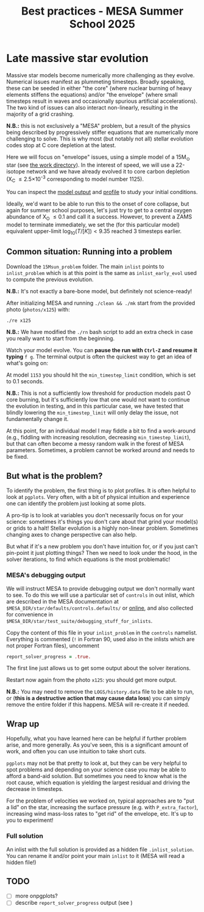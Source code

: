 #+Title: Best practices - MESA Summer School 2025

* Late massive star evolution

Massive star models become numerically more challenging as they
evolve. Numerical issues manifest as plummeting timesteps. Broadly
speaking, these can be seeded in either "the core" (where nuclear
burning of heavy elements stiffens the equations) and/or "the
envelope" (where small timesteps result in waves and occasionally
spurious artificial accelerations). The two kind of issues can also
interact non-linearly, resulting in the majority of a grid crashing.

*N.B.:* this is not exclusively a "MESA" problem, but a result of the
physics being described by progressively stiffer equations that are
numerically more challenging to solve. This is why most (but notably
not all) stellar evolution codes stop at C core depletion at the
latest.

Here we will focus on "envelope" issues, using a simple model of a
15M_{\odot} star (see [[./15Msun_early_evol/][the work directory]]). In the interest of speed, we will
use a 22-isotope network and we have already evolved it to core carbon
depletion (X_{C} \le 2.5\times10^{-3} corresponding to model number 1125).

:Hint:
You can inspect the [[./15Msun_early_evol/15M_early_evol.mod][model output]] and [[./15Msun_early_evol/LOGS/15M_early_evol.data][profile]] to study your initial
conditions.
:end:

Ideally, we'd want to be able to run this to the onset of core
collapse, but again for summer school purposes, let's just try to get
to a central oxygen abundance of X_{O} \le 0.1 and call it a success.
However, to prevent a ZAMS model to terminate immediately, we set the
(for this particular model) equivalent upper-limit
$\log_{10}(T/[K])<9.35$ reached 3 timesteps earlier.


** Common situation: Running into a problem

Download the =15Msun_problem= folder. The main =inlist= points to
=inlist_problem= which is at this point is the same as
=inlist_early_evol= used to compute the previous evolution.

*N.B.:* It's not exactly a bare-bone model, but definitely not
science-ready!

After initializing MESA and running =./clean && ./mk=
start from the provided photo (=photos/x125=) with:

#+begin_src bash
./re x125
#+end_src

*N.B.:* We have modified the =./rn= bash script to add an extra check in
case you really want to start from the beginning.

Watch your model evolve. You can *pause the run with =Ctrl-Z= and resume
it typing* =f g=. The terminal output is often the quickest way
to get an idea of what's going on:



At model =1153= you should hit the =min_timestep_limit= condition, which is set to
0.1 seconds.

*N.B.:* This is not a sufficiently low threshold for production
models past O core burning, but it's sufficiently low that one would
not want to continue the evolution in testing, and in this particular
case, we have tested that blindly lowering the =min_timestep_limit= will
only delay the issue, not fundamentally change it.

At this point, for an individual model I may fiddle a bit to find a
work-around (e.g., fiddling with increasing resolution, decreasing
=min_timestep_limit=), but that can often become a messy random walk in
the forest of MESA parameters. Sometimes, a problem cannot be worked
around and needs to be fixed.

** But what is the problem?

To identify the problem, the first thing is to plot profiles. It is
often helpful to look at =pgplots=.
Very often, with a bit of physical intuition and experience one can
identify the problem just looking at some plots.

A pro-tip is to look at variables you don't necessarily focus on for
your science: sometimes it's things you don't care about that grind
your model(s) or grids to a halt! Stellar evolution is a highly
non-linear problem. Sometimes changing axes to change perspective can
also help.

But what if it's a new problem you don't have intuition for, or if you
just can't pin-point it just plotting things? Then we need to look
under the hood, in the solver iterations, to find which equations is
the most problematic!

*** MESA's debugging output
We will instruct MESA to provide debugging output we don't normally
want to see. To do this we will use a particular set of =controls= in
out inlist, which are described in the MESA documentation at
=$MESA_DIR/star/defaults/controls.defaults/= or [[https://docs.mesastar.org/en/latest/developing/debugging.html#step-1-activate-debugging-options][online]], and also
collected for convenience in
=$MESA_DIR/star/test_suite/debugging_stuff_for_inlists=.

Copy the content of this file in your =inlist_problem= in the =controls=
namelist. Everything is commented (=!= in Fortran 90, used also in the
inlists which are not proper Fortran files), uncomment

#+begin_src fortran
  report_solver_progress = .true.
#+end_src

The first line just allows us to get some output about the solver
iterations.

# possibly not needed
# The second line is about =ierr=. It is an internal variable used
# throughout the code, which you can find defined in
# =$MESA_DIR/star_data/public/star_data_def.inc= where it says:

# #+begin_src fortran
#     integer, intent(out) :: ierr ! 0 means AOK.
# #+end_src

# So if this becomes non-zero, this means there was some internal error,
# and we want to be able to see where.

Restart now again from the photo =x125=: you should get more output.


*N.B.:* You may need to remove the =LOGS/history.data= file to be able to
run, or (*this is a destructive action that may cause data loss*) you
can simply remove the entire folder if this happens. MESA will
re-create it if needed.


** Wrap up

Hopefully, what you have learned here can be helpful if further
problem arise, and more generally. As you've seen, this is a significant
amount of work, and often you can use intuition to take short cuts.

=pgplots= may not be that pretty to look at, but they can be very
helpful to spot problems and depending on your science case you may be
able to afford a band-aid solution. But sometimes you need to know
what is the root cause, which equation is yielding the largest
residual and driving the decrease in timesteps.

For the problem of velocities we worked on, typical approaches are to
"put a lid" on the star, increasing the surface pressure (e.g. with
=P_extra_factor=), increasing wind mass-loss rates to "get rid" of the
envelope, etc. It's up to you to experiment!

*** Full solution

An inlist with the full solution is provided as a hidden file
=.inlist_solution=. You can rename it and/or point your main =inlist= to
it (MESA will read a hidden file!)

** TODO

- [ ] more onpgplots?
- [ ] describe =report_solver_progress= output (see )
